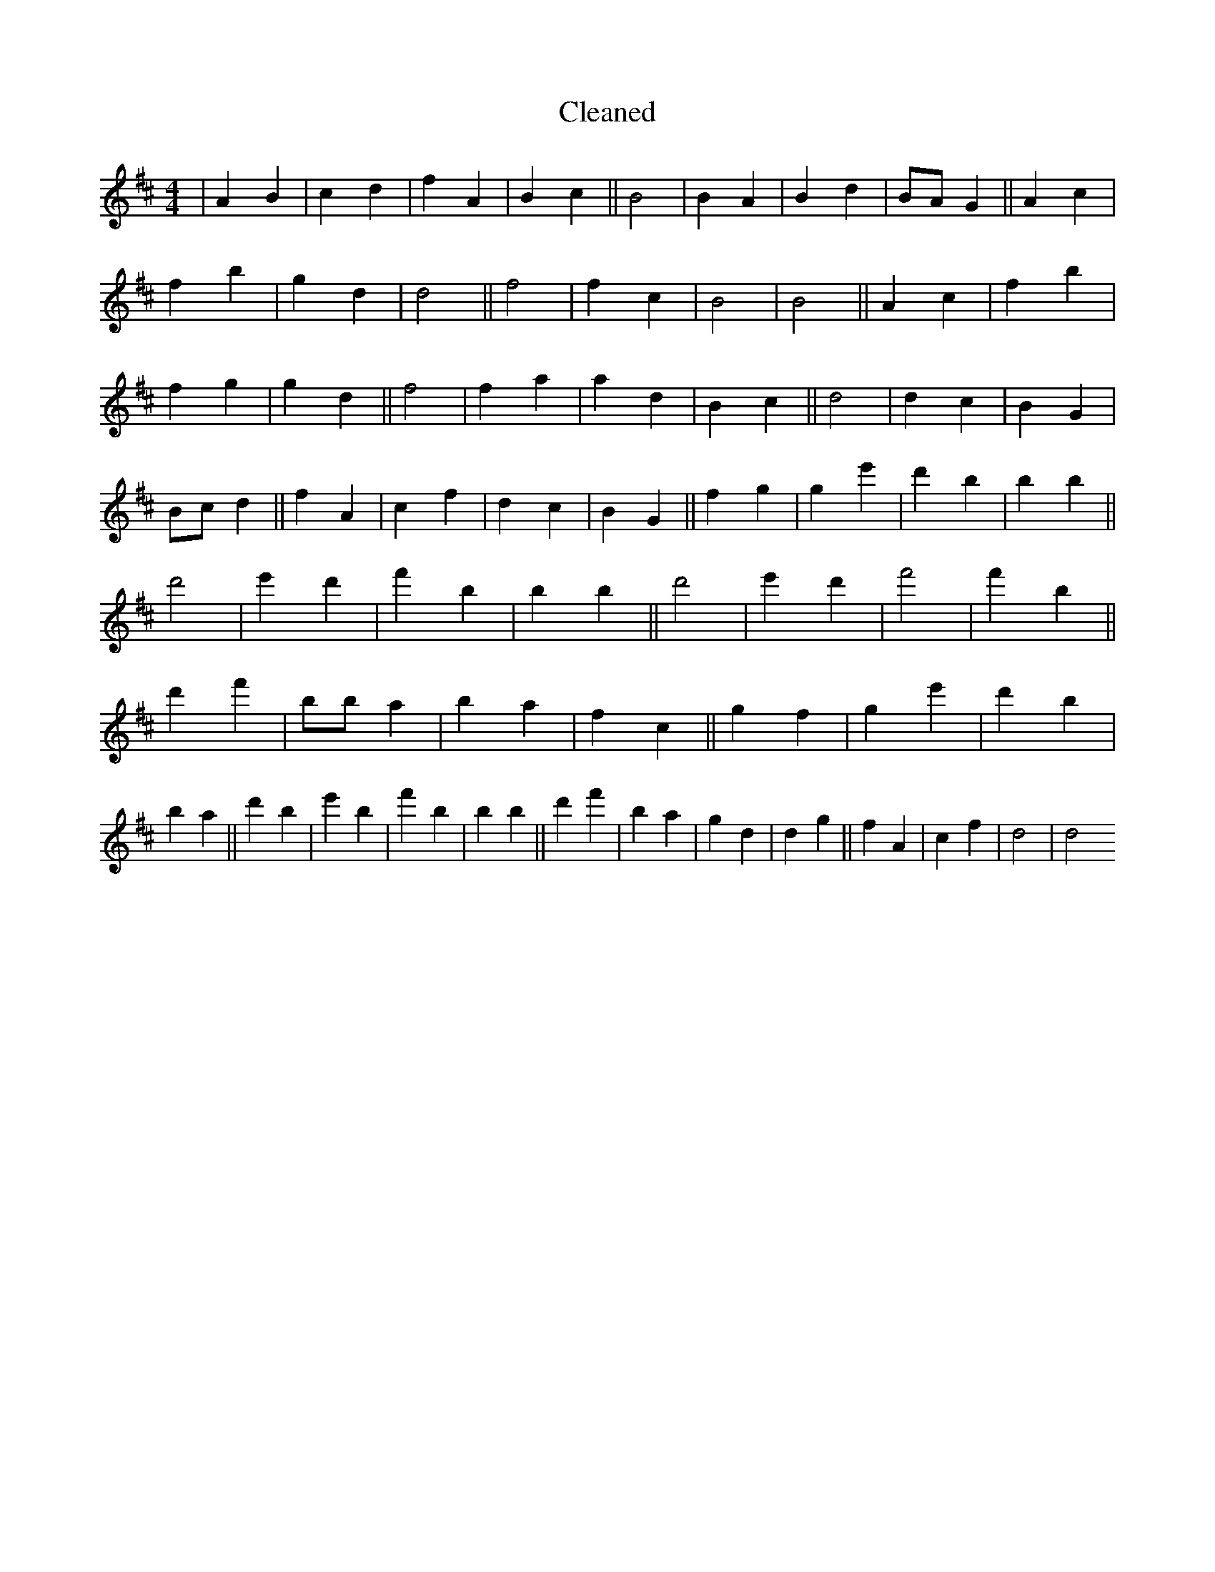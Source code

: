 X:352
T: Cleaned
M:4/4
K: DMaj
|A2B2|c2d2|f2A2|B2c2||B4|B2A2|B2d2|BAG2||A2c2|f2b2|g2d2|d4||f4|f2c2|B4|B4||A2c2|f2b2|f2g2|g2d2||f4|f2a2|a2d2|B2c2||d4|d2c2|B2G2|Bcd2||f2A2|c2f2|d2c2|B2G2||f2g2|g2e'2|d'2B'2|b2B'2||d'4|e'2d'2|f'2b2|b2B'2||d'4|e'2d'2|f'4|f'2b2||d'2f'2|B'ba2|b2a2|f2c2||g2f2|g2e'2|d'2b2|b2a2||d'2b2|e'2b2|f'2b2|b2B'2||d'2f'2|B'2a2|g2d2|d2g2||f2A2|c2f2|d4|d4